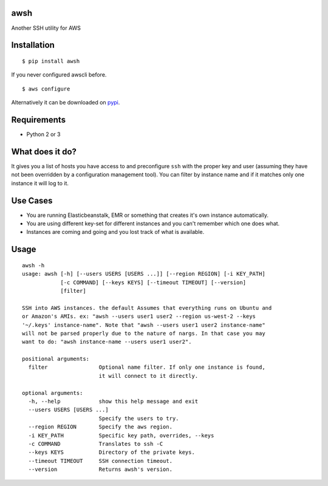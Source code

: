 awsh
----

Another SSH utility for AWS

Installation
------------

::

    $ pip install awsh

If you never configured awscli before.

::

    $ aws configure

Alternatively it can be downloaded on
`pypi <https://pypi.python.org/pypi/awsh>`__.

Requirements
------------

-  Python 2 or 3

What does it do?
----------------

It gives you a list of hosts you have access to and preconfigure ``ssh``
with the proper key and user (assuming they have not been overridden by
a configuration management tool). You can filter by instance name and if
it matches only one instance it will log to it.

Use Cases
---------

-  You are running Elasticbeanstalk, EMR or something that creates it's
   own instance automatically.
-  You are using different key-set for different instances and you can't
   remember which one does what.
-  Instances are coming and going and you lost track of what is
   available.

Usage
-----

::

    awsh -h
    usage: awsh [-h] [--users USERS [USERS ...]] [--region REGION] [-i KEY_PATH]
                [-c COMMAND] [--keys KEYS] [--timeout TIMEOUT] [--version]
                [filter]

    SSH into AWS instances. the default Assumes that everything runs on Ubuntu and
    or Amazon's AMIs. ex: "awsh --users user1 user2 --region us-west-2 --keys
    '~/.keys' instance-name". Note that "awsh --users user1 user2 instance-name"
    will not be parsed properly due to the nature of nargs. In that case you may
    want to do: "awsh instance-name --users user1 user2".

    positional arguments:
      filter                Optional name filter. If only one instance is found,
                            it will connect to it directly.

    optional arguments:
      -h, --help            show this help message and exit
      --users USERS [USERS ...]
                            Specify the users to try.
      --region REGION       Specify the aws region.
      -i KEY_PATH           Specific key path, overrides, --keys
      -c COMMAND            Translates to ssh -C
      --keys KEYS           Directory of the private keys.
      --timeout TIMEOUT     SSH connection timeout.
      --version             Returns awsh's version.
